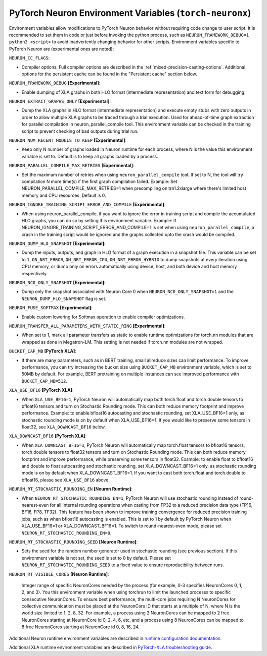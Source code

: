 .. _pytorch-neuronx-envvars:

PyTorch Neuron Environment Variables (``torch-neuronx``)
========================================================

Environment variables allow modifications to PyTorch Neuron behavior
without requiring code change to user script. It is recommended to set
them in code or just before invoking the python process, such as
``NEURON_FRAMEWORK_DEBUG=1 python3 <script>`` to avoid inadvertently
changing behavior for other scripts. Environment variables specific to
PyTorch Neuron are (experimental ones are noted):

``NEURON_CC_FLAGS``:

-  Compiler options. Full compiler options are described in the :ref:`mixed-precision-casting-options`.
   Additional options for the
   persistent cache can be found in the "Persistent cache" section
   below.

``NEURON_FRAMEWORK_DEBUG`` **[Experimental]**:

-  Enable dumping of XLA graphs in both HLO format (intermediate representation) and text form for debugging.

``NEURON_EXTRACT_GRAPHS_ONLY`` **[Experimental]**:

-  Dump the XLA graphs in HLO format (intermediate representation) and execute empty stubs with zero outputs
   in order to allow multiple XLA graphs to be traced through a trial execution.
   Used for ahead-of-time
   graph extraction for parallel compilation in neuron_parallel_compile
   tool. This environment variable can be checked in the training script
   to prevent checking of bad outputs during trial run.

``NEURON_NUM_RECENT_MODELS_TO_KEEP`` **[Experimental]**:

-  Keep only N number of graphs loaded in Neuron runtime for each
   process, where N is the value this environment variable is set to.
   Default is to keep all graphs loaded by a process.

``NEURON_PARALLEL_COMPILE_MAX_RETRIES`` **[Experimental]**:

-  Set the maximum number of retries when using ``neuron_parallel_compile`` tool.
   If set to N, the tool will try compilation N more time(s) if the first graph compilation failed.
   Example: Set NEURON_PARALLEL_COMPILE_MAX_RETRIES=1 when precompiling on 
   trn1.2xlarge where there's limited host memory and CPU resources.
   Default is 0.

``NEURON_IGNORE_TRAINING_SCRIPT_ERROR_AND_COMPILE`` **[Experimental]**:

- When using neuron_parallel_compile, if you want to ignore the error in training script
  and compile the accumulated HLO graphs, you can do so by setting this environment variable.
  Example: If NEURON_IGNORE_TRAINING_SCRIPT_ERROR_AND_COMPILE=1 is set when using ``neuron_parallel_compile``,
  a crash in the training script would be ignored and the graphs collected upto the crash would be
  compiled.

``NEURON_DUMP_HLO_SNAPSHOT`` **[Experimental]**:

- Dump the inputs, outputs, and graph in HLO format of a graph execution in a snapshot file. This
  variable can be set to ``1``, ``ON_NRT_ERROR``, ``ON_NRT_ERROR_CPU``, ``ON_NRT_ERROR_HYBRID`` to
  dump snapshots at every iteration using CPU memory, or dump only on errors automatically using
  device, host, and both device and host memory respectively.

``NEURON_NC0_ONLY_SNAPSHOT`` **[Experimental]**:

- Dump only the snapshot associated with Neuron Core 0 when ``NEURON_NC0_ONLY_SNAPSHOT=1`` and 
  the ``NEURON_DUMP_HLO_SNAPSHOT`` flag is set.

``NEURON_FUSE_SOFTMAX`` **[Experimental]**:

- Enable custom lowering for Softmax operation to enable compiler optimizations.

``NEURON_TRANSFER_ALL_PARAMETERS_WITH_STATIC_RING`` **[Experimental]**:

- When set to 1, mark all parameter transfers as static to enable runtime optimizations for torch.nn modules that are wrapped as done in Megatron-LM. This setting is not needed if torch.nn modules are not wrapped.

``BUCKET_CAP_MB`` **[PyTorch XLA]**:

- If there are many parameters, such as in BERT training, small allreduce sizes can limit performance. To improve performance, you can try increasing the bucket size using ``BUCKET_CAP_MB`` environment variable, which is set to 50MB by default. For example, BERT pretraining on multiple instances can see improved performance with ``BUCKET_CAP_MB=512``.

``XLA_USE_BF16`` **[PyTorch XLA]**:

- When ``XLA_USE_BF16=1``, PyTorch Neuron will automatically map both torch.float and torch.double tensors
  to bfloat16 tensors and turn on Stochastic Rounding mode. This can both reduce memory footprint and improve performance.
  Example: to enable bfloat16 autocasting and stochastic rounding, set XLA_USE_BF16=1 only, as
  stochastic rounding mode is on by default when XLA_USE_BF16=1. If you would like to preserve some tensors in float32, see ``XLA_DOWNCAST_BF16`` below.

``XLA_DOWNCAST_BF16`` **[PyTorch XLA]**:

- When ``XLA_DOWNCAST_BF16=1``, PyTorch Neuron will automatically map torch.float tensors to bfloat16 tensors, torch.double tensors
  to float32 tensors and turn on Stochastic Rounding mode. This can both reduce memory footprint and improve performance, while preserving some tensors in float32.
  Example: to enable float to bfloat16 and double to float autocasting and stochastic rounding, set XLA_DOWNCAST_BF16=1 only, as
  stochastic rounding mode is on by default when XLA_DOWNCAST_BF16=1. If you want to cast both torch.float and torch.double to bfloat16, please see ``XLA_USE_BF16`` above.

``NEURON_RT_STOCHASTIC_ROUNDING_EN`` **[Neuron Runtime]**:

- When ``NEURON_RT_STOCHASTIC_ROUNDING_EN=1``, PyTorch Neuron will use stochastic rounding instead of
  round-nearest-even for all internal rounding operations when casting from FP32 to a reduced precision data type (FP16, BF16, FP8, TF32).
  This feature has been shown to improve
  training convergence for reduced precision training jobs, such as when bfloat16 autocasting is
  enabled. This is set to 1 by default by PyTorch Neuron when XLA_USE_BF16=1 or XLA_DOWNCAST_BF16=1. To switch to round-nearest-even mode, please set ``NEURON_RT_STOCHASTIC_ROUNDING_EN=0``.

``NEURON_RT_STOCHASTIC_ROUNDING_SEED`` **[Neuron Runtime]**:

- Sets the seed for the
  random number generator used in stochastic rounding (see previous section). If this environment variable is not set, the seed is set to 0 by default. Please set ``NEURON_RT_STOCHASTIC_ROUNDING_SEED`` to a fixed value to ensure reproducibility between runs.

``NEURON_RT_VISIBLE_CORES`` **[Neuron Runtime]**:

  Integer range of specific NeuronCores needed by the process (for example, 0-3 specifies NeuronCores 0, 1, 2, and 3).
  You this environment variable when using torchrun to limit the launched processs to specific consecutive NeuronCores. To ensure best performance, the multi-core jobs requiring N NeuronCores for collective communication must be placed at the NeuronCore ID that starts at a multiple of N, where N is the world size limited to 1, 2, 8, 32. For example, a process using 2 NeuronCores can be mapped to 2 free NeuronCores starting at NeuronCore id 0, 2, 4, 6, etc, and a process using 8 NeuronCores can be mapped to 8 free NeuronCores starting at NeuronCore id 0, 8, 16, 24.

Additional Neuron runtime environment variables are described in `runtime
configuration
documentation <https://awsdocs-neuron.readthedocs-hosted.com/en/latest/neuron-guide/neuron-runtime/nrt-configurable-parameters.html>`__.

Additional XLA runtime environment variables are described in `PyTorch-XLA troubleshooting guide
<https://github.com/pytorch/xla/blob/v1.10.0/TROUBLESHOOTING.md#user-content-environment-variables>`__.
